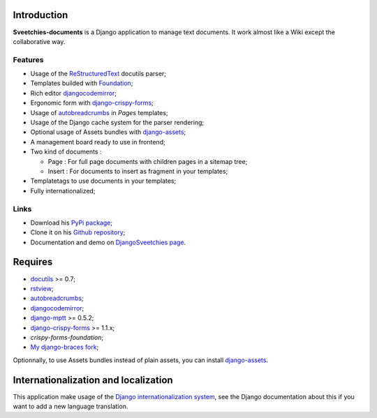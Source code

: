 .. _rstview: http://pypi.python.org/pypi/rstview
.. _autobreadcrumbs: http://pypi.python.org/pypi/autobreadcrumbs
.. _docutils: http://docutils.sourceforge.net/
.. _Django: https://www.djangoproject.com/
.. _Django internationalization system: https://docs.djangoproject.com/en/dev/topics/i18n/
.. _djangocodemirror: http://pypi.python.org/pypi/djangocodemirror
.. _django-crispy-forms: https://github.com/maraujop/django-crispy-forms
.. _django-assets: http://pypi.python.org/pypi/django-assets
.. _crispy-forms-foundation: https://github.com/sveetch/crispy-forms-foundation
.. _django-mptt: http://pypi.python.org/pypi/django-mptt
.. _My django-braces fork: https://github.com/sveetch/django-braces
.. _ReStructuredText: http://docutils.sourceforge.net/rst.html
.. _Pygments: http://pygments.org/
.. _Foundation: http://github.com/zurb/foundation

Introduction
============

**Sveetchies-documents** is a Django application to manage text documents. It work almost like a Wiki 
except the collaborative way.

Features
********

* Usage of the `ReStructuredText`_ docutils parser;
* Templates builded with `Foundation`_;
* Rich editor `djangocodemirror`_;
* Ergonomic form with `django-crispy-forms`_;
* Usage of `autobreadcrumbs`_ in *Pages* templates;
* Usage of the Django cache system for the parser rendering;
* Optional usage of Assets bundles with `django-assets`_;
* A management board ready to use in frontend;
* Two kind of documents :

  * Page : For full page documents with children pages in a sitemap tree;
  * Insert : For documents to insert as fragment in your templates;

* Templatetags to use documents in your templates;
* Fully internationalized;

Links
*****

* Download his `PyPi package <http://pypi.python.org/pypi/sveedocuments>`_;
* Clone it on his `Github repository <https://github.com/sveetch/sveedocuments>`_;
* Documentation and demo on `DjangoSveetchies page <http://sveetchies.sveetch.net/sveedocuments/>`_.

Requires
========

* `docutils`_ >= 0.7;
* `rstview`_;
* `autobreadcrumbs`_;
* `djangocodemirror`_;
* `django-mptt`_ >= 0.5.2;
* `django-crispy-forms`_ >= 1.1.x;
* `crispy-forms-foundation`;
* `My django-braces fork`_;

Optionnally, to use Assets bundles instead of plain assets, you can install `django-assets`_.

Internationalization and localization
=====================================

This application make usage of the `Django internationalization system`_, see the Django documentation about this if 
you want to add a new language translation.

